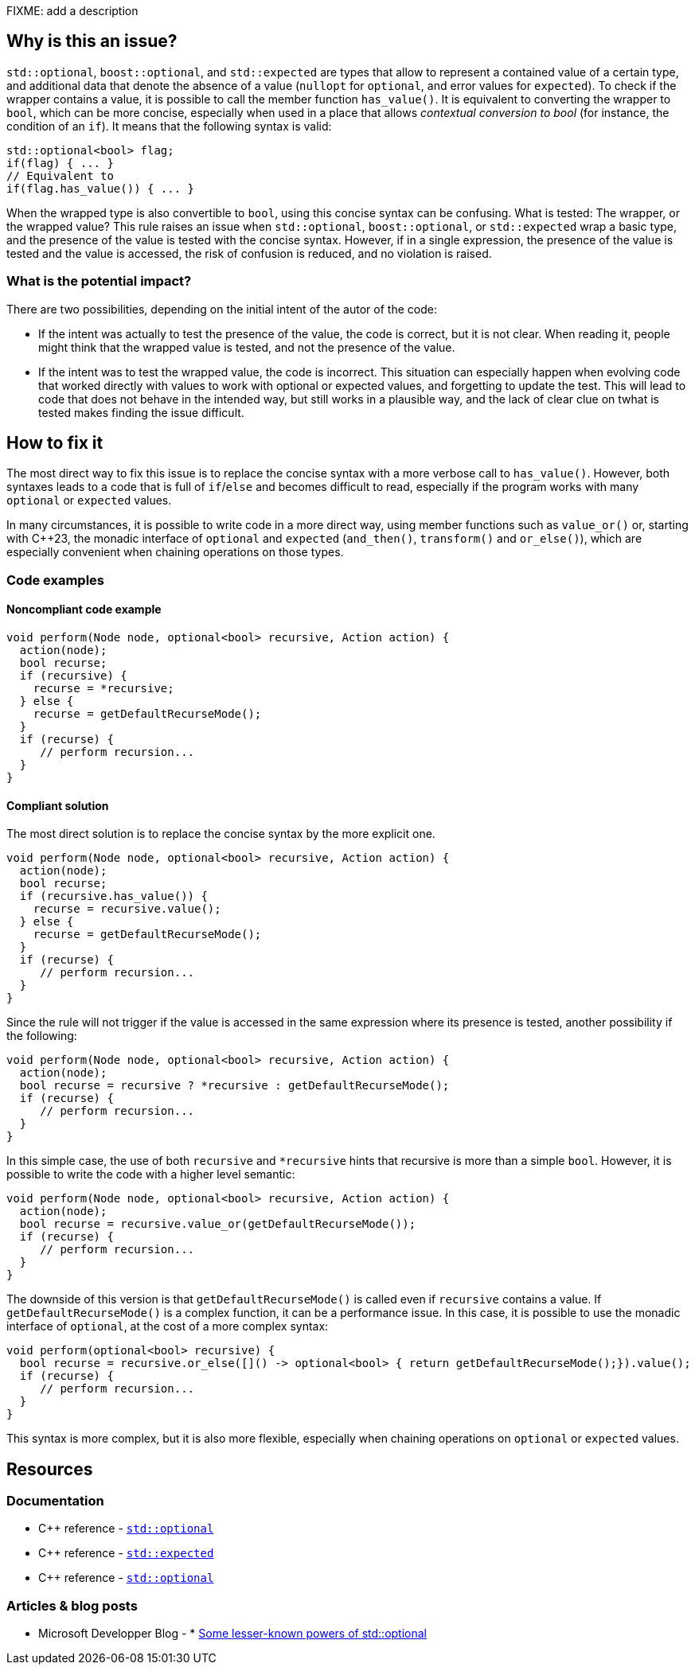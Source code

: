 FIXME: add a description

// If you want to factorize the description uncomment the following line and create the file.
//include::../description.adoc[]

== Why is this an issue?

`std::optional`, `boost::optional`, and `std::expected` are types that allow to represent a contained value of a certain type, and additional data that denote the absence of a value (`nullopt` for `optional`, and error values for `expected`). To check if the wrapper contains a value, it is possible to call the member function `has_value()`. It is equivalent to converting the wrapper to `bool`, which can be more concise, especially when used in a place that allows _contextual conversion to bool_ (for instance, the condition of an `if`). It means that the following syntax is valid:

[source,cpp]
----
std::optional<bool> flag;
if(flag) { ... }
// Equivalent to 
if(flag.has_value()) { ... }
----

When the wrapped type is also convertible to `bool`, using this concise syntax can be confusing. What is tested: The wrapper, or the wrapped value?
This rule raises an issue when `std::optional`, `boost::optional`, or `std::expected` wrap a basic type, and the presence of the value is tested with the concise syntax. However, if in a single expression, the presence of the value is tested and the value is accessed, the risk of confusion is reduced, and no violation is raised.

=== What is the potential impact?

There are two possibilities, depending on the initial intent of the autor of the code:

- If the intent was actually to test the presence of the value, the code is correct, but it is not clear. When reading it, people might think that the wrapped value is tested, and not the presence of the value.

- If the intent was to test the wrapped value, the code is incorrect. This situation can especially happen when evolving code that worked directly with values to work with optional or expected values, and forgetting to update the test. This will lead to code that does not behave in the intended way, but still works in a plausible way, and the lack of clear clue on twhat is tested makes finding the issue difficult.

== How to fix it

The most direct way to fix this issue is to replace the concise syntax with a more verbose call to `has_value()`. However, both syntaxes leads to a code that is full of `if`/`else` and becomes difficult to read, especially if the program works with many `optional` or `expected` values.

In many circumstances, it is possible to write code in a more direct way, using member functions such as `value_or()` or, starting with {cpp}23, the monadic interface of `optional` and `expected` (`and_then()`, `transform()` and `or_else()`), which are especially convenient when chaining operations on those types.


//== How to fix it in FRAMEWORK NAME

=== Code examples

[source,cpp,diff-id=2,diff-type=compliant]

==== Noncompliant code example

[source,cpp]
----
void perform(Node node, optional<bool> recursive, Action action) {
  action(node);
  bool recurse;
  if (recursive) {
    recurse = *recursive;
  } else {
    recurse = getDefaultRecurseMode();
  }
  if (recurse) {
     // perform recursion...
  }
}
----

==== Compliant solution

The most direct solution is to replace the concise syntax by the more explicit one.

[source,cpp]
----
void perform(Node node, optional<bool> recursive, Action action) {
  action(node);
  bool recurse;
  if (recursive.has_value()) {
    recurse = recursive.value();
  } else {
    recurse = getDefaultRecurseMode();
  }
  if (recurse) {
     // perform recursion...
  }
}
----

Since the rule will not trigger if the value is accessed in the same expression where its presence is tested, another possibility if the following:

[source,cpp]
----
void perform(Node node, optional<bool> recursive, Action action) {
  action(node);
  bool recurse = recursive ? *recursive : getDefaultRecurseMode();
  if (recurse) {
     // perform recursion...
  }
}
----

In this simple case, the use of both `recursive` and `*recursive` hints that recursive is more than a simple `bool`. However, it is possible to write the code with a higher level semantic:

[source,cpp]
----
void perform(Node node, optional<bool> recursive, Action action) {
  action(node);
  bool recurse = recursive.value_or(getDefaultRecurseMode());
  if (recurse) {
     // perform recursion...
  }
}
----
The downside of this version is that `getDefaultRecurseMode()` is called even if `recursive` contains a value. If `getDefaultRecurseMode()` is a complex function, it can be a performance issue. In this case, it is possible to use the monadic interface of `optional`, at the cost of a more complex syntax:

[source,cpp]
----
void perform(optional<bool> recursive) {
  bool recurse = recursive.or_else([]() -> optional<bool> { return getDefaultRecurseMode();}).value();
  if (recurse) {
     // perform recursion...
  }
}
----

This syntax is more complex, but it is also more flexible, especially when chaining operations on `optional` or `expected` values.

== Resources
=== Documentation

* {cpp} reference - https://en.cppreference.com/w/cpp/utility/optional[`std::optional`]
* {cpp} reference - https://en.cppreference.com/w/cpp/utility/expected[`std::expected`]
* {cpp} reference - https://en.cppreference.com/w/cpp/utility/optional[`std::optional`]

=== Articles & blog posts

* Microsoft Developper Blog - * https://devblogs.microsoft.com/oldnewthing/20211004-00/?p=105754[Some lesser-known powers of std::optional]
